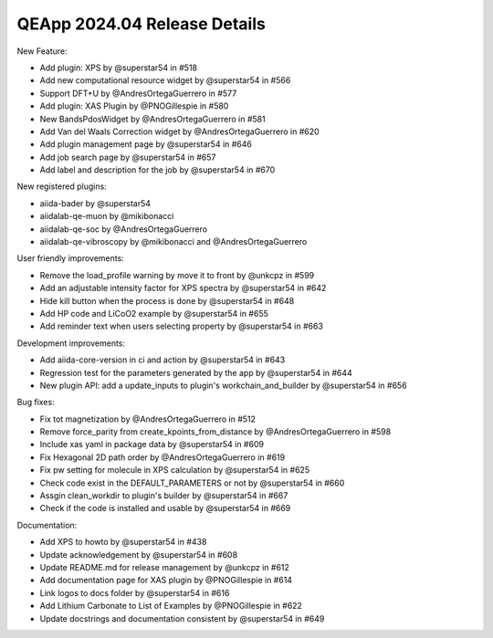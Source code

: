 .. _blogs:release_202404_details:

******************************
QEApp 2024.04 Release Details
******************************

New Feature:

- Add plugin: XPS by @superstar54 in #518
- Add new computational resource widget by @superstar54 in #566
- Support DFT+U by @AndresOrtegaGuerrero in #577
- Add plugin: XAS Plugin by @PNOGillespie in #580
- New BandsPdosWidget by @AndresOrtegaGuerrero in #581
- Add Van del Waals Correction widget by @AndresOrtegaGuerrero in #620
- Add plugin management page by @superstar54 in #646
- Add job search page by @superstar54 in #657
- Add label and description for the job by @superstar54 in #670

New registered plugins:

- aiida-bader by @superstar54
- aiidalab-qe-muon by @mikibonacci
- aiidalab-qe-soc by @AndresOrtegaGuerrero
- aiidalab-qe-vibroscopy by @mikibonacci and @AndresOrtegaGuerrero


User friendly improvements:

- Remove the load_profile warning by move it to front by @unkcpz in #599
- Add an adjustable intensity factor for XPS spectra by @superstar54 in #642
- Hide kill button when the process is done by @superstar54 in #648
- Add HP code and LiCoO2 example by @superstar54 in #655
- Add reminder text when users selecting property by @superstar54 in #663


Development improvements:

- Add aiida-core-version in ci and action by @superstar54 in #643
- Regression test for the parameters generated by the app by @superstar54 in #644
- New plugin API: add a update_inputs to plugin's workchain_and_builder by @superstar54 in #656

Bug fixes:

- Fix tot magnetization by @AndresOrtegaGuerrero in #512
- Remove force_parity from create_kpoints_from_distance by @AndresOrtegaGuerrero in #598
- Include xas yaml in package data by @superstar54 in #609
- Fix Hexagonal 2D path order by @AndresOrtegaGuerrero in #619
- Fix pw setting for molecule in XPS calculation by @superstar54 in #625
- Check code exist in the DEFAULT_PARAMETERS or not by @superstar54 in #660
- Assgin clean_workdir to plugin's builder by @superstar54 in #667
- Check if the code is installed and usable by @superstar54 in #669

Documentation:

- Add XPS to howto by @superstar54 in #438
- Update acknowledgement by @superstar54 in #608
- Update README.md for release management by @unkcpz in #612
- Add documentation page for XAS plugin by @PNOGillespie in #614
- Link logos to docs folder by @superstar54 in #616
- Add Lithium Carbonate to List of Examples by @PNOGillespie in #622
- Update docstrings and documentation consistent by @superstar54 in #649
